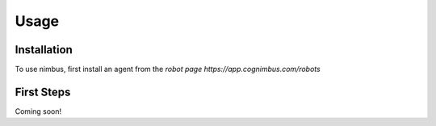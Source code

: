 Usage
=====

.. _installation:

Installation
------------

To use nimbus, first install an agent from the `robot page https://app.cognimbus.com/robots`

.. _first_steps:

First Steps
------------

Coming soon!
